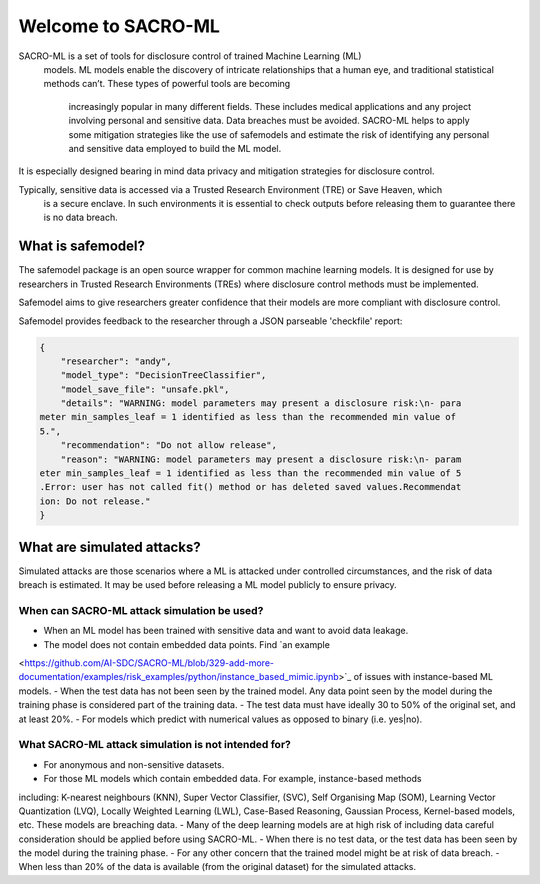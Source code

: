 Welcome to SACRO-ML
===================


.. image:: images/ML_leakage_bee.png
    :width: 320px
    :align: center
    :height: 350px
    :alt: Data breaches of sensitive and personal data must be avoided.

SACRO-ML is a set of tools for disclosure control of trained Machine Learning (ML)
 models. ML models enable the discovery of intricate relationships that a human eye,
 and traditional statistical methods can’t. These types of powerful tools are becoming
  increasingly popular in many different fields. These includes medical applications
  and any project involving personal and sensitive data. Data breaches must be avoided.
  SACRO-ML helps to apply some mitigation strategies like the use of safemodels and
  estimate the risk of identifying any personal and sensitive data employed to build the ML model.

It is especially designed bearing in mind data privacy and mitigation strategies for disclosure control.

Typically, sensitive data is accessed via a Trusted Research Environment (TRE) or Save Heaven, which
 is a secure enclave. In such environments it is essential to check outputs before releasing them to
 guarantee there is no data breach.

 .. image:: images/TRE-project-outputcheck-overview.jpg
    :width: 400px
    :align: center
    :height: 300px
    :alt: Timeline of a life cycle of a ML model containing sensitive and personal data.

What is safemodel?
------------------

The safemodel package is an open source wrapper for common machine learning
models. It is designed for use by researchers in Trusted Research Environments
(TREs) where disclosure control methods must be implemented.

Safemodel aims to give researchers greater confidence that their models are
more compliant with disclosure control.

Safemodel provides feedback to the researcher through a JSON parseable
'checkfile' report:

.. code-block:: json

	{
	    "researcher": "andy",
	    "model_type": "DecisionTreeClassifier",
	    "model_save_file": "unsafe.pkl",
	    "details": "WARNING: model parameters may present a disclosure risk:\n- para
	meter min_samples_leaf = 1 identified as less than the recommended min value of
	5.",
	    "recommendation": "Do not allow release",
	    "reason": "WARNING: model parameters may present a disclosure risk:\n- param
	eter min_samples_leaf = 1 identified as less than the recommended min value of 5
	.Error: user has not called fit() method or has deleted saved values.Recommendat
	ion: Do not release."
	}

What are simulated attacks?
--------------------------
Simulated attacks are those scenarios where a ML is attacked under controlled circumstances,
and the risk of data breach is estimated. It may be used before releasing a ML model
publicly to ensure privacy.

When can SACRO-ML attack simulation be used?
~~~~~~~~~~~~~~~~~~~~~~~~~~
- When an ML model has been trained with sensitive data and want to avoid data leakage.
- The model does not contain embedded data points. Find `an example
<https://github.com/AI-SDC/SACRO-ML/blob/329-add-more-documentation/examples/risk_examples/python/instance_based_mimic.ipynb>`_
of issues with instance-based ML models.
- When the test data has not been seen by the trained model. Any data point seen by the
model during the training phase is considered part of the training data.
- The test data must have ideally 30 to 50% of the original set, and at least 20%.
- For models which predict with numerical values as opposed to binary (i.e. yes|no).

What SACRO-ML attack simulation is not intended for?
~~~~~~~~~~~~~~~~~~~~~~~~~~~~~~~~~
- For anonymous and non-sensitive datasets.
- For those ML models which contain embedded data. For example, instance-based methods
including: K-nearest neighbours (KNN), Super Vector Classifier, (SVC), Self
Organising Map (SOM), Learning Vector Quantization (LVQ), Locally Weighted Learning
(LWL), Case-Based Reasoning, Gaussian Process, Kernel-based models, etc. These models
are breaching data.
- Many of the deep learning models are at high risk of including data careful consideration should
be applied before using SACRO-ML.
- When there is no test data, or the test data has been seen by the model during the training phase.
- For any other concern that the trained model might be at risk of data breach.
- When less than 20% of the data is available (from the original dataset) for the simulated attacks.
